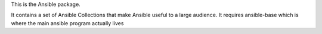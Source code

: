 This is the Ansible package.

It contains a set of Ansible Collections that make Ansible useful to a large audience.  It requires
ansible-base which is where the main ansible program actually lives
